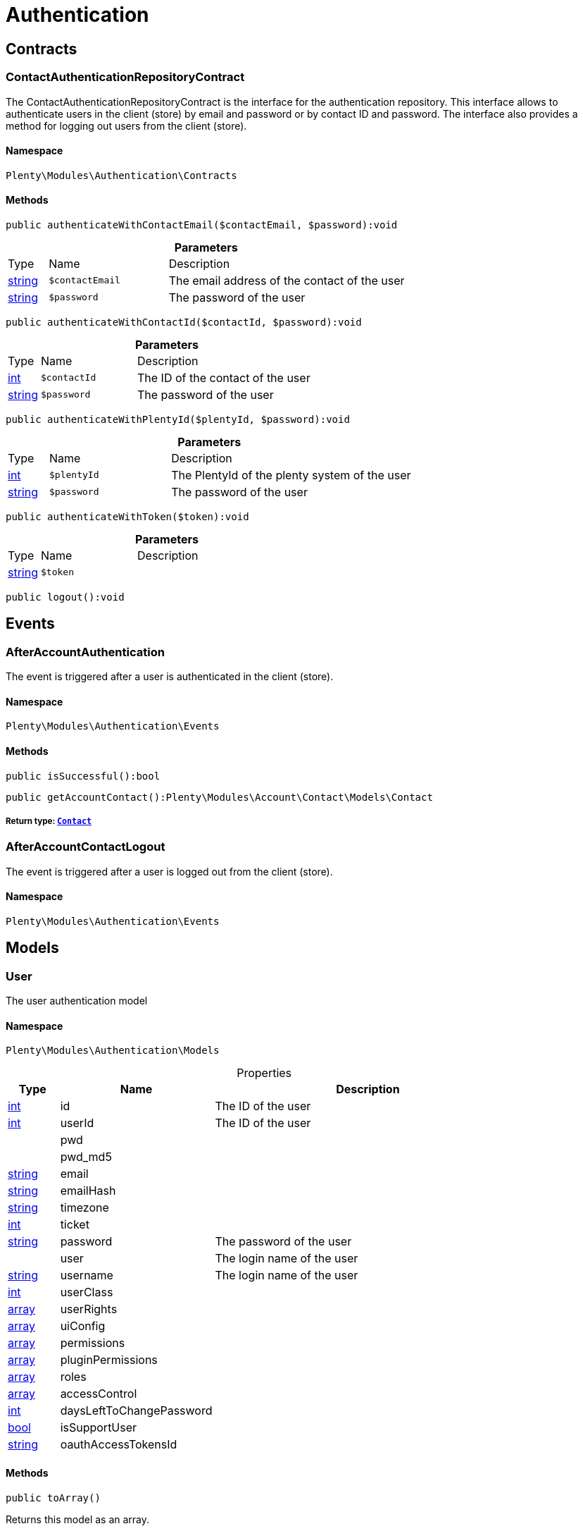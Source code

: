 :table-caption!:
:example-caption!:
:source-highlighter: prettify
:sectids!:
[[authentication_authentication]]
= Authentication

[[authentication_authentication_contracts]]
== Contracts
[[authentication_contracts_contactauthenticationrepositorycontract]]
=== ContactAuthenticationRepositoryContract

The ContactAuthenticationRepositoryContract is the interface for the authentication repository. This interface allows to authenticate users in the client (store) by email and password or by contact ID and password. The interface also provides a method for logging out users from the client (store).



==== Namespace

`Plenty\Modules\Authentication\Contracts`






==== Methods

[source%nowrap, php]
----

public authenticateWithContactEmail($contactEmail, $password):void

----

    







.*Parameters*
[cols="10%,30%,60%"]
|===
|Type |Name |Description
|link:http://php.net/string[string^]
a|`$contactEmail`
a|The email address of the contact of the user

|link:http://php.net/string[string^]
a|`$password`
a|The password of the user
|===


[source%nowrap, php]
----

public authenticateWithContactId($contactId, $password):void

----

    







.*Parameters*
[cols="10%,30%,60%"]
|===
|Type |Name |Description
|link:http://php.net/int[int^]
a|`$contactId`
a|The ID of the contact of the user

|link:http://php.net/string[string^]
a|`$password`
a|The password of the user
|===


[source%nowrap, php]
----

public authenticateWithPlentyId($plentyId, $password):void

----

    







.*Parameters*
[cols="10%,30%,60%"]
|===
|Type |Name |Description
|link:http://php.net/int[int^]
a|`$plentyId`
a|The PlentyId of the plenty system of the user

|link:http://php.net/string[string^]
a|`$password`
a|The password of the user
|===


[source%nowrap, php]
----

public authenticateWithToken($token):void

----

    







.*Parameters*
[cols="10%,30%,60%"]
|===
|Type |Name |Description
|link:http://php.net/string[string^]
a|`$token`
a|
|===


[source%nowrap, php]
----

public logout():void

----

    







[[authentication_authentication_events]]
== Events
[[authentication_events_afteraccountauthentication]]
=== AfterAccountAuthentication

The event is triggered after a user is authenticated in the client (store).



==== Namespace

`Plenty\Modules\Authentication\Events`






==== Methods

[source%nowrap, php]
----

public isSuccessful():bool

----

    







[source%nowrap, php]
----

public getAccountContact():Plenty\Modules\Account\Contact\Models\Contact

----

    


===== *Return type:*        xref:Account.adoc#account_models_contact[`Contact`]





[[authentication_events_afteraccountcontactlogout]]
=== AfterAccountContactLogout

The event is triggered after a user is logged out from the client (store).



==== Namespace

`Plenty\Modules\Authentication\Events`





[[authentication_authentication_models]]
== Models
[[authentication_models_user]]
=== User

The user authentication model



==== Namespace

`Plenty\Modules\Authentication\Models`





.Properties
[cols="10%,30%,60%"]
|===
|Type |Name |Description

|link:http://php.net/int[int^]
    a|id
    a|The ID of the user
|link:http://php.net/int[int^]
    a|userId
    a|The ID of the user
|
    a|pwd
    a|
|
    a|pwd_md5
    a|
|link:http://php.net/string[string^]
    a|email
    a|
|link:http://php.net/string[string^]
    a|emailHash
    a|
|link:http://php.net/string[string^]
    a|timezone
    a|
|link:http://php.net/int[int^]
    a|ticket
    a|
|link:http://php.net/string[string^]
    a|password
    a|The password of the user
|
    a|user
    a|The login name of the user
|link:http://php.net/string[string^]
    a|username
    a|The login name of the user
|link:http://php.net/int[int^]
    a|userClass
    a|
|link:http://php.net/array[array^]
    a|userRights
    a|
|link:http://php.net/array[array^]
    a|uiConfig
    a|
|link:http://php.net/array[array^]
    a|permissions
    a|
|link:http://php.net/array[array^]
    a|pluginPermissions
    a|
|link:http://php.net/array[array^]
    a|roles
    a|
|link:http://php.net/array[array^]
    a|accessControl
    a|
|link:http://php.net/int[int^]
    a|daysLeftToChangePassword
    a|
|link:http://php.net/bool[bool^]
    a|isSupportUser
    a|
|link:http://php.net/string[string^]
    a|oauthAccessTokensId
    a|
|===


==== Methods

[source%nowrap, php]
----

public toArray()

----

    





Returns this model as an array.

